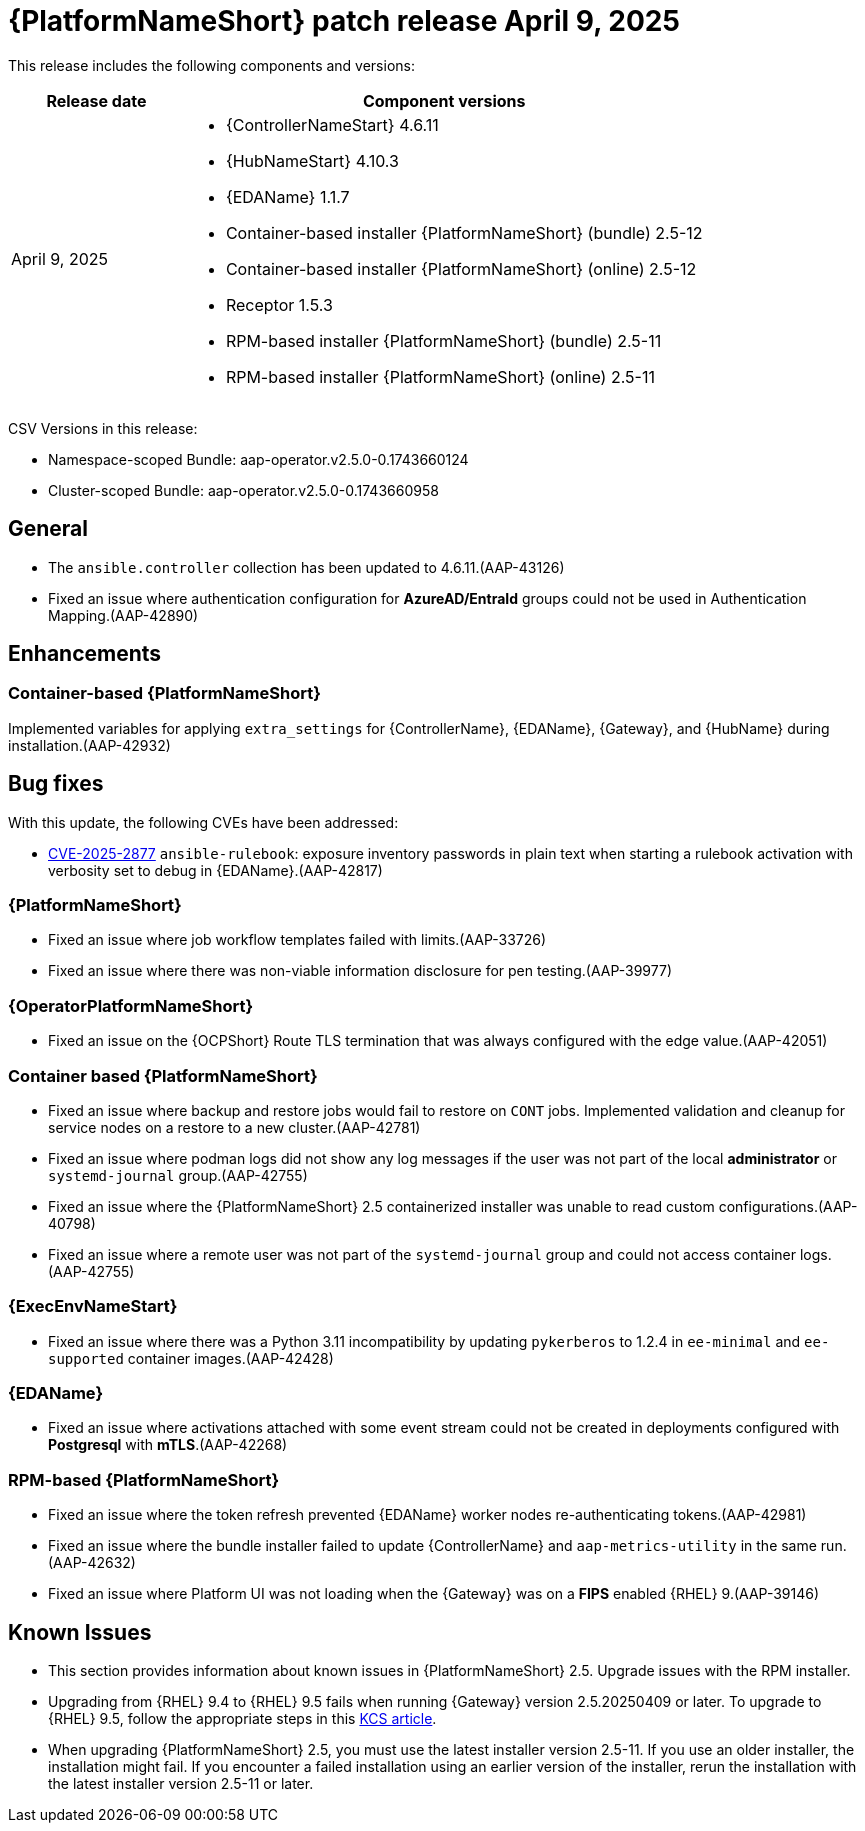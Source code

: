 [[aap-25-20250409]]

= {PlatformNameShort} patch release April 9, 2025

This release includes the following components and versions:

[cols="1a,3a", options="header"]
|===
| Release date | Component versions

| April 9, 2025  | 
* {ControllerNameStart} 4.6.11
* {HubNameStart} 4.10.3
* {EDAName} 1.1.7
* Container-based installer {PlatformNameShort} (bundle) 2.5-12
* Container-based  installer {PlatformNameShort} (online) 2.5-12
* Receptor 1.5.3
* RPM-based installer {PlatformNameShort} (bundle) 2.5-11
* RPM-based installer {PlatformNameShort} (online) 2.5-11

|===

CSV Versions in this release:

* Namespace-scoped Bundle: aap-operator.v2.5.0-0.1743660124

* Cluster-scoped Bundle: aap-operator.v2.5.0-0.1743660958

== General

* The `ansible.controller` collection has been updated to 4.6.11.(AAP-43126)

* Fixed an issue where authentication configuration for *AzureAD/EntraId* groups could not be used in Authentication Mapping.(AAP-42890)


== Enhancements


=== Container-based {PlatformNameShort}

Implemented variables for applying `extra_settings` for {ControllerName}, {EDAName}, {Gateway}, and {HubName} during installation.(AAP-42932)


== Bug fixes

With this update, the following CVEs have been addressed:

* link:https://access.redhat.com/security/cve/CVE-2025-2877[CVE-2025-2877] `ansible-rulebook`: exposure inventory passwords in plain text when starting a rulebook activation with verbosity set to debug in {EDAName}.(AAP-42817)


=== {PlatformNameShort}

* Fixed an issue where job workflow templates failed with limits.(AAP-33726)

* Fixed an issue where there was non-viable information disclosure for pen testing.(AAP-39977)


===  {OperatorPlatformNameShort}

* Fixed an issue on the {OCPShort} Route TLS termination that was always configured with the edge value.(AAP-42051)


=== Container based {PlatformNameShort}

* Fixed an issue where backup and restore jobs would fail to restore on `CONT` jobs. Implemented validation and cleanup for service nodes on a restore to a new cluster.(AAP-42781)

* Fixed an issue where podman logs did not show any log messages if the user was not part of the local *administrator* or `systemd-journal` group.(AAP-42755)

* Fixed an issue where the {PlatformNameShort} 2.5 containerized installer was unable to read custom configurations.(AAP-40798)

* Fixed an issue where a remote user was not part of the `systemd-journal` group and could not access container logs.(AAP-42755)


=== {ExecEnvNameStart}

* Fixed an issue where there was a Python 3.11 incompatibility by updating `pykerberos` to 1.2.4 in `ee-minimal` and `ee-supported` container images.(AAP-42428)


=== {EDAName}

* Fixed an issue where activations attached with some event stream could not be created in deployments configured with *Postgresql* with *mTLS*.(AAP-42268)


=== RPM-based {PlatformNameShort}

* Fixed an issue where the token refresh prevented {EDAName} worker nodes re-authenticating tokens.(AAP-42981)

* Fixed an issue where the bundle installer failed to update {ControllerName} and `aap-metrics-utility` in the same run.(AAP-42632)

* Fixed an issue where Platform UI was not loading when the {Gateway} was on a *FIPS* enabled {RHEL} 9.(AAP-39146)


== Known Issues

* This section provides information about known issues in {PlatformNameShort} 2.5.
Upgrade issues with the RPM installer.
 
* Upgrading from {RHEL} 9.4 to {RHEL} 9.5 fails when running {Gateway} version 2.5.20250409 or later. To upgrade to {RHEL} 9.5, follow the appropriate steps in this link:https://access.redhat.com/solutions/7112819[KCS article].

* When upgrading {PlatformNameShort} 2.5, you must use the latest installer version 2.5-11. If you use an older installer, the installation might fail. If you encounter a failed installation using an earlier version of the installer, rerun the installation with the latest installer version 2.5-11 or later.
